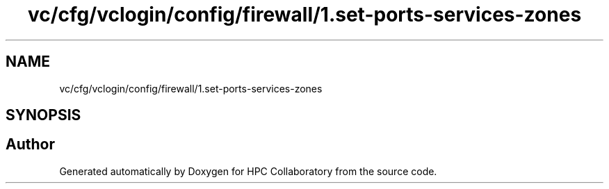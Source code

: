 .TH "vc/cfg/vclogin/config/firewall/1.set-ports-services-zones" 3 "Fri Jan 10 2020" "HPC Collaboratory" \" -*- nroff -*-
.ad l
.nh
.SH NAME
vc/cfg/vclogin/config/firewall/1.set-ports-services-zones
.SH SYNOPSIS
.br
.PP
.SH "Author"
.PP 
Generated automatically by Doxygen for HPC Collaboratory from the source code\&.
